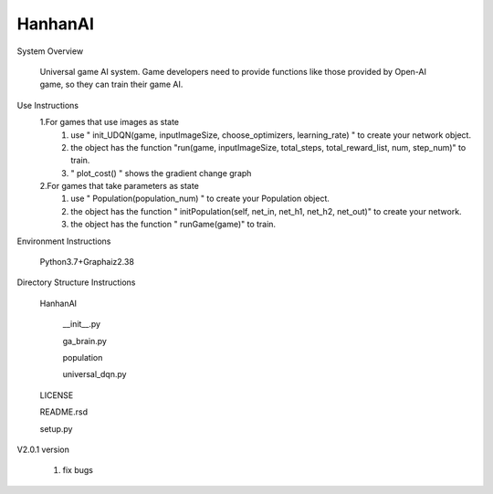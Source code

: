 HanhanAI
===========================
System Overview

  Universal game AI system.
  Game developers need to provide functions like those provided by Open-AI game, so they can train their game AI.

Use Instructions
  1.For games that use images as state
    1. use " init_UDQN(game, inputImageSize, choose_optimizers, learning_rate) " to create your network object.
    2. the object has the function "run(game, inputImageSize, total_steps, total_reward_list, num, step_num)" to train.
    3. " plot_cost() " shows the gradient change graph

  2.For games that take parameters as state
    1. use "  Population(population_num) " to create your  Population object.
    2. the object has the function " initPopulation(self, net_in, net_h1, net_h2, net_out)" to create your network.
    3. the object has the function " runGame(game)" to train.

Environment Instructions

  Python3.7+Graphaiz2.38

Directory Structure Instructions

  HanhanAI

      __init__.py

      ga_brain.py

      population

      universal_dqn.py

  LICENSE

  README.rsd

  setup.py


V2.0.1 version

  1. fix bugs
